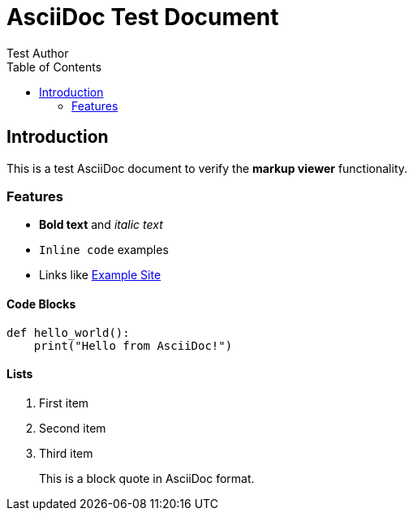 = AsciiDoc Test Document
:author: Test Author
:toc:

== Introduction

This is a test AsciiDoc document to verify the **markup viewer** functionality.

=== Features

* *Bold text* and _italic text_
* `Inline code` examples
* Links like link:https://example.com[Example Site]

==== Code Blocks

----
def hello_world():
    print("Hello from AsciiDoc!")
----

==== Lists

. First item
. Second item
. Third item

____
This is a block quote in AsciiDoc format.
____